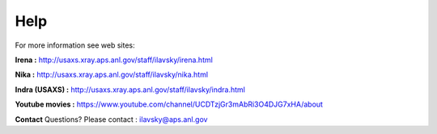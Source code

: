 .. _help:

Help
====

.. index:: Help

For more information see web sites:

**Irena :** http://usaxs.xray.aps.anl.gov/staff/ilavsky/irena.html

**Nika :** http://usaxs.xray.aps.anl.gov/staff/ilavsky/nika.html

**Indra (USAXS) :** http://usaxs.xray.aps.anl.gov/staff/ilavsky/indra.html

**Youtube movies :** https://www.youtube.com/channel/UCDTzjGr3mAbRi3O4DJG7xHA/about


**Contact**   Questions? Please contact :  ilavsky@aps.anl.gov
